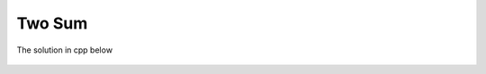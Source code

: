 Two Sum
=======

The solution in cpp below

    .. literalinclude:: ../../../cpp/twosum.cpp
       :language: c++
